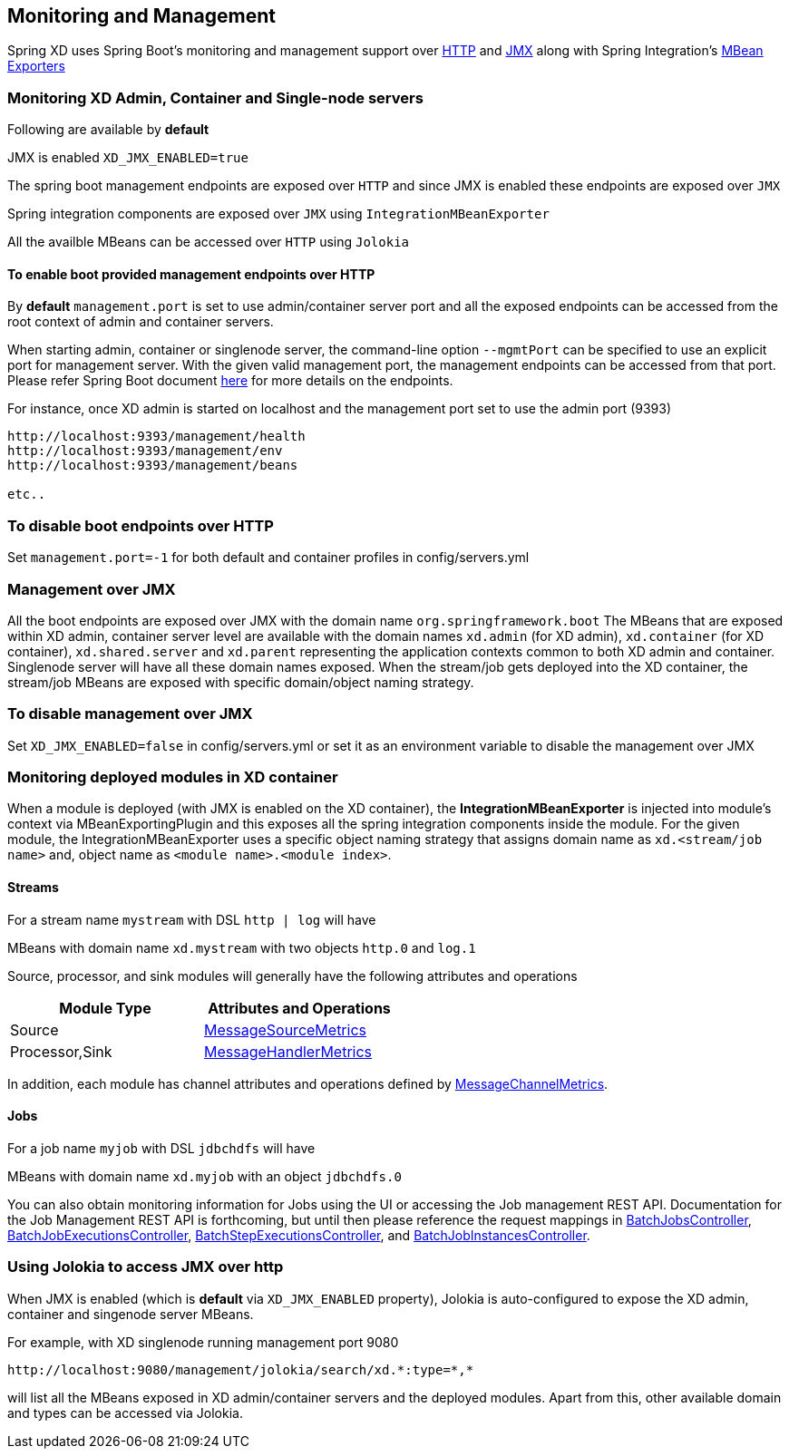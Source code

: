 [[monitoring-management]]
ifndef::env-github[]
== Monitoring and Management
endif::[]

Spring XD uses Spring Boot's monitoring and management support over http://docs.spring.io/spring-boot/docs/1.0.1.RELEASE/reference/htmlsingle/#production-ready-monitoring[HTTP] and http://docs.spring.io/spring-boot/docs/1.0.1.RELEASE/reference/htmlsingle/#production-ready-jmx[JMX] along with Spring Integration's http://docs.spring.io/spring-integration/docs/4.0.0.M4/reference/htmlsingle/#jmx-mbean-exporter[MBean Exporters]

=== Monitoring XD Admin, Container and Single-node servers

Following are available by **default**

JMX is enabled `XD_JMX_ENABLED=true`

The spring boot management endpoints are exposed over `HTTP` and since JMX is enabled these endpoints are exposed over `JMX` 

Spring integration components are exposed over `JMX` using `IntegrationMBeanExporter`

All the availble MBeans can be accessed over `HTTP` using `Jolokia`

==== To enable boot provided management endpoints over HTTP

By **default** `management.port` is set to use admin/container server port and all the exposed endpoints can be accessed from the root context of admin and container servers.

When starting admin, container or singlenode server, the command-line option `--mgmtPort` can be specified to use an explicit port for management server. With the given valid management port, the management endpoints can be accessed from that port. Please refer Spring Boot document http://docs.spring.io/spring-boot/docs/1.0.1.RELEASE/reference/htmlsingle/#production-ready-endpoints[here] for more details on the endpoints.


For instance, once XD admin is started on localhost and the management port set to use the admin port (9393)
----
http://localhost:9393/management/health
http://localhost:9393/management/env
http://localhost:9393/management/beans

etc..
----

=== To disable boot endpoints over HTTP

Set `management.port=-1` for both default and container profiles in config/servers.yml

=== Management over JMX

All the boot endpoints are exposed over JMX with the domain name `org.springframework.boot` 
The MBeans that are exposed within XD admin, container server level are available with the domain names `xd.admin` (for XD admin), `xd.container` (for XD container),  `xd.shared.server` and `xd.parent` representing the application contexts common to both XD admin and container. Singlenode server will have all these domain names exposed.
When the stream/job gets deployed into the XD container, the stream/job MBeans are exposed with specific domain/object naming strategy.

=== To disable management over JMX

Set `XD_JMX_ENABLED=false` in config/servers.yml or set it as an environment variable to disable the management over JMX


=== Monitoring deployed modules in XD container

When a module is deployed (with JMX is enabled on the XD container), the **IntegrationMBeanExporter** is injected into module's context via MBeanExportingPlugin and this exposes all the spring integration components inside the module. For the given module, the IntegrationMBeanExporter uses a specific object naming strategy that assigns domain name as `xd.<stream/job name>` and, object name as `<module name>.<module index>`. 

==== Streams
For a stream name `mystream` with DSL `http | log` will have

MBeans with domain name `xd.mystream` with two objects `http.0` and `log.1`

Source, processor, and sink modules will generally have the following attributes and operations 

[width="50%",frame="topbot",options="header"]
|======================
|Module Type | Attributes and Operations
|Source      |http://docs.spring.io/spring-integration/docs/4.0.0.RC1/api/org/springframework/integration/monitor/LifecycleMessageSourceMetrics.html[MessageSourceMetrics]
|Processor,Sink   |http://docs.spring.io/spring-integration/docs/4.0.0.RC1/api/org/springframework/integration/monitor/LifecycleMessageHandlerMetrics.html[MessageHandlerMetrics]
|======================


In addition, each module has channel attributes and operations defined by http://docs.spring.io/spring-integration/docs/4.0.0.RC1/api/org/springframework/integration/monitor/MessageChannelMetrics.html[MessageChannelMetrics].

==== Jobs

For a job name `myjob` with DSL `jdbchdfs` will have

MBeans with domain name `xd.myjob` with an object `jdbchdfs.0`

You can also obtain monitoring information for Jobs using the UI or accessing the Job management REST API.  Documentation for the Job Management REST API is forthcoming, but until then please reference the request mappings in https://github.com/spring-projects/spring-xd/blob/master/spring-xd-dirt/src/main/java/org/springframework/xd/dirt/rest/BatchJobsController.java[BatchJobsController], 
https://github.com/spring-projects/spring-xd/blob/master/spring-xd-dirt/src/main/java/org/springframework/xd/dirt/rest/BatchJobExecutionsController.java[BatchJobExecutionsController],
https://github.com/spring-projects/spring-xd/blob/master/spring-xd-dirt/src/main/java/org/springframework/xd/dirt/rest/BatchStepExecutionsController.java[BatchStepExecutionsController], and
https://github.com/spring-projects/spring-xd/blob/master/spring-xd-dirt/src/main/java/org/springframework/xd/dirt/rest/BatchJobInstancesController.java[BatchJobInstancesController]. 



=== Using Jolokia to access JMX over http

When JMX is enabled (which is **default** via `XD_JMX_ENABLED` property), Jolokia is auto-configured to expose the XD admin, container and singenode server MBeans.

For example, with XD singlenode running management port 9080

 http://localhost:9080/management/jolokia/search/xd.*:type=*,*

 
will list all the MBeans exposed in XD admin/container servers and the deployed modules. Apart from this, other available domain and types can be accessed via Jolokia.


